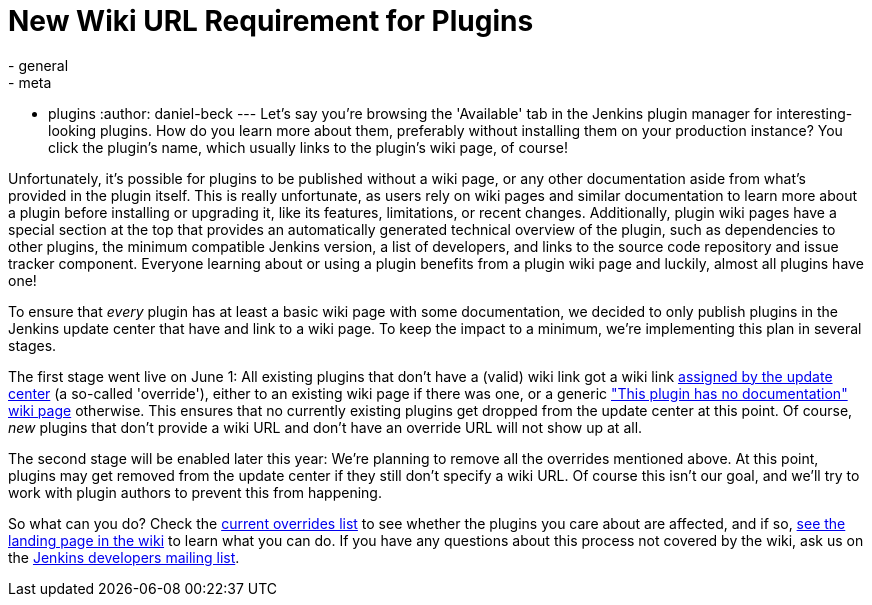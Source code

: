 = New Wiki URL Requirement for Plugins
:nodeid: 570
:created: 1434978221
:tags:
  - general
  - meta
  - plugins
:author: daniel-beck
---
Let's say you're browsing the 'Available' tab in the Jenkins plugin manager for interesting-looking plugins. How do you learn more about them, preferably without installing them on your production instance? You click the plugin's name, which usually links to the plugin's wiki page, of course!

Unfortunately, it's possible for plugins to be published without a wiki page, or any other documentation aside from what's provided in the plugin itself. This is really unfortunate, as users rely on wiki pages and similar documentation to learn more about a plugin before installing or upgrading it, like its features, limitations, or recent changes. Additionally, plugin wiki pages have a special section at the top that provides an automatically generated technical overview of the plugin, such as dependencies to other plugins, the minimum compatible Jenkins version, a list of developers, and links to the source code repository and issue tracker component. Everyone learning about or using a plugin benefits from a plugin wiki page and luckily, almost all plugins have one!

To ensure that _every_ plugin has at least a basic wiki page with some documentation, we decided to only publish plugins in the Jenkins update center that have and link to a wiki page. To keep the impact to a minimum, we're implementing this plan in several stages.

The first stage went live on June 1: All existing plugins that don't have a (valid) wiki link got a wiki link https://github.com/jenkinsci/backend-update-center2/blob/master/src/main/resources/wiki-overrides.properties[assigned by the update center] (a so-called 'override'), either to an existing wiki page if there was one, or a generic https://wiki.jenkins.io/display/JENKINS/Plugin+Documentation+Missing["This plugin has no documentation" wiki page] otherwise. This ensures that no currently existing plugins get dropped from the update center at this point. Of course, _new_ plugins that don't provide a wiki URL and don't have an override URL will not show up at all.

The second stage will be enabled later this year: We're planning to remove all the overrides mentioned above. At this point, plugins may get removed from the update center if they still don't specify a wiki URL. Of course this isn't our goal, and we'll try to work with plugin authors to prevent this from happening.

So what can you do? Check the https://github.com/jenkinsci/backend-update-center2/blob/master/src/main/resources/wiki-overrides.properties[current overrides list] to see whether the plugins you care about are affected, and if so, https://wiki.jenkins.io/display/JENKINS/Plugin+Documentation+Missing#PluginDocumentationMissing-HowcanIhelp%3F[see the landing page in the wiki] to learn what you can do. If you have any questions about this process not covered by the wiki, ask us on the https://groups.google.com/g/jenkinsci-dev[Jenkins developers mailing list].
